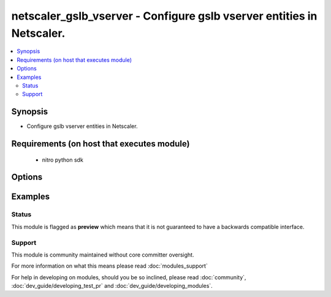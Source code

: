 .. _netscaler_gslb_vserver:


netscaler_gslb_vserver - Configure gslb vserver entities in Netscaler.
++++++++++++++++++++++++++++++++++++++++++++++++++++++++++++++++++++++

.. versionadded:: 2.4.0


.. contents::
   :local:
   :depth: 2


Synopsis
--------

* Configure gslb vserver entities in Netscaler.


Requirements (on host that executes module)
-------------------------------------------

  * nitro python sdk


Options
-------

.. raw:: html

    <table border=1 cellpadding=4>
    <tr>
    <th class="head">parameter</th>
    <th class="head">required</th>
    <th class="head">default</th>
    <th class="head">choices</th>
    <th class="head">comments</th>
    </tr>
                <tr><td>appflowlog<br/><div style="font-size: small;"></div></td>
    <td>no</td>
    <td></td>
        <td><ul><li>ENABLED</li><li>DISABLED</li></ul></td>
        <td><div>Enable logging appflow flow information.</div><div>Default value: ENABLED</div><div>Possible values = ENABLED, DISABLED</div>        </td></tr>
                <tr><td>backuplbmethod<br/><div style="font-size: small;"></div></td>
    <td>no</td>
    <td></td>
        <td><ul><li>ROUNDROBIN</li><li>LEASTCONNECTION</li><li>LEASTRESPONSETIME</li><li>SOURCEIPHASH</li><li>LEASTBANDWIDTH</li><li>LEASTPACKETS</li><li>STATICPROXIMITY</li><li>RTT</li><li>CUSTOMLOAD</li></ul></td>
        <td><div>Backup load balancing method. Becomes operational if the primary load balancing method fails or cannot be used. Valid only if the primary method is based on either round-trip time (RTT) or static proximity.</div><div>Possible values = ROUNDROBIN, LEASTCONNECTION, LEASTRESPONSETIME, SOURCEIPHASH, LEASTBANDWIDTH, LEASTPACKETS, STATICPROXIMITY, RTT, CUSTOMLOAD</div>        </td></tr>
                <tr><td>comment<br/><div style="font-size: small;"></div></td>
    <td>no</td>
    <td></td>
        <td></td>
        <td><div>Any comments that you might want to associate with the GSLB virtual server.</div>        </td></tr>
                <tr><td>considereffectivestate<br/><div style="font-size: small;"></div></td>
    <td>no</td>
    <td></td>
        <td><ul><li>NONE</li><li>STATE_ONLY</li></ul></td>
        <td><div>If the primary state of all bound GSLB services is DOWN, consider the effective states of all the GSLB services, obtained through the Metrics Exchange Protocol (MEP), when determining the state of the GSLB virtual server. To consider the effective state, set the parameter to STATE_ONLY. To disregard the effective state, set the parameter to NONE.</div><div>The effective state of a GSLB service is the ability of the corresponding virtual server to serve traffic. The effective state of the load balancing virtual server, which is transferred to the GSLB service, is UP even if only one virtual server in the backup chain of virtual servers is in the UP state.</div><div>Default value: NONE</div><div>Possible values = NONE, STATE_ONLY</div>        </td></tr>
                <tr><td>disableprimaryondown<br/><div style="font-size: small;"></div></td>
    <td>no</td>
    <td></td>
        <td><ul><li>ENABLED</li><li>DISABLED</li></ul></td>
        <td><div>Continue to direct traffic to the backup chain even after the primary GSLB virtual server returns to the UP state. Used when spillover is configured for the virtual server.</div><div>Default value: DISABLED</div><div>Possible values = ENABLED, DISABLED</div>        </td></tr>
                <tr><td>dnsrecordtype<br/><div style="font-size: small;"></div></td>
    <td>no</td>
    <td></td>
        <td><ul><li>A</li><li>AAAA</li><li>CNAME</li><li>NAPTR</li></ul></td>
        <td><div>DNS record type to associate with the GSLB virtual server's domain name.</div><div>Default value: A</div><div>Possible values = A, AAAA, CNAME, NAPTR</div>        </td></tr>
                <tr><td rowspan="2">domain_bindings<br/><div style="font-size: small;"></div></td>
    <td>no</td>
    <td></td><td></td>
    <td> <div>List of bindings for domains for this glsb vserver.</div>    </tr>
    <tr>
    <td colspan="5">
    <table border=1 cellpadding=4>
    <caption><b>Dictionary object domain_bindings</b></caption>
    <tr>
    <th class="head">parameter</th>
    <th class="head">required</th>
    <th class="head">default</th>
    <th class="head">choices</th>
    <th class="head">comments</th>
    </tr>
                    <tr><td>backupipflag<br/><div style="font-size: small;"></div></td>
        <td>no</td>
        <td></td>
                <td></td>
                <td><div>The IP address of the backup service for the specified domain name.</div><div>Used when all the services bound to the domain are down, or when the backup chain of virtual servers is down.</div>        </td></tr>
                    <tr><td>domainname<br/><div style="font-size: small;"></div></td>
        <td>no</td>
        <td></td>
                <td></td>
                <td><div>Domain name for which to change the time to live (TTL) and/or backup service IP address.</div>        </td></tr>
                    <tr><td>cookietimeout<br/><div style="font-size: small;"></div></td>
        <td>no</td>
        <td></td>
                <td></td>
                <td><div>Timeout, in minutes, for the GSLB site cookie.</div>        </td></tr>
                    <tr><td>sitedomainttl<br/><div style="font-size: small;"></div></td>
        <td>no</td>
        <td></td>
                <td></td>
                <td><div>TTL, in seconds, for all internally created site domains (created when a site prefix is configured on a GSLB service) that are associated with this virtual server.</div><div>Minimum value = 1</div>        </td></tr>
                    <tr><td>ttl<br/><div style="font-size: small;"></div></td>
        <td>no</td>
        <td></td>
                <td></td>
                <td><div>Time to live (TTL) for the domain.</div>        </td></tr>
        </table>
    </td>
    </tr>
        </td></tr>
                <tr><td>dynamicweight<br/><div style="font-size: small;"></div></td>
    <td>no</td>
    <td></td>
        <td><ul><li>SERVICECOUNT</li><li>SERVICEWEIGHT</li><li>DISABLED</li></ul></td>
        <td><div>Specify if the appliance should consider the service count, service weights, or ignore both when using weight-based load balancing methods. The state of the number of services bound to the virtual server help the appliance to select the service.</div><div>Default value: DISABLED</div><div>Possible values = SERVICECOUNT, SERVICEWEIGHT, DISABLED</div>        </td></tr>
                <tr><td>lbmethod<br/><div style="font-size: small;"></div></td>
    <td>no</td>
    <td></td>
        <td><ul><li>ROUNDROBIN</li><li>LEASTCONNECTION</li><li>LEASTRESPONSETIME</li><li>SOURCEIPHASH</li><li>LEASTBANDWIDTH</li><li>LEASTPACKETS</li><li>STATICPROXIMITY</li><li>RTT</li><li>CUSTOMLOAD</li></ul></td>
        <td><div>Load balancing method for the GSLB virtual server.</div><div>Default value: LEASTCONNECTION</div><div>Possible values = ROUNDROBIN, LEASTCONNECTION, LEASTRESPONSETIME, SOURCEIPHASH, LEASTBANDWIDTH, LEASTPACKETS, STATICPROXIMITY, RTT, CUSTOMLOAD</div>        </td></tr>
                <tr><td>mir<br/><div style="font-size: small;"></div></td>
    <td>no</td>
    <td></td>
        <td><ul><li>ENABLED</li><li>DISABLED</li></ul></td>
        <td><div>Include multiple IP addresses in the DNS responses sent to clients.</div><div>Default value: DISABLED</div><div>Possible values = ENABLED, DISABLED</div>        </td></tr>
                <tr><td>name<br/><div style="font-size: small;"></div></td>
    <td>no</td>
    <td></td>
        <td></td>
        <td><div>Name for the GSLB virtual server. Must begin with an ASCII alphanumeric or underscore (_) character, and must contain only ASCII alphanumeric, underscore, hash (#), period (.), space, colon (:), at (@), equals (=), and hyphen (-) characters. Can be changed after the virtual server is created.</div><div>CLI Users:</div><div>If the name includes one or more spaces, enclose the name in double or single quotation marks (for example, "my vserver" or 'my vserver').</div><div>Minimum length = 1</div>        </td></tr>
                <tr><td>netmask<br/><div style="font-size: small;"></div></td>
    <td>no</td>
    <td></td>
        <td></td>
        <td><div>IPv4 network mask for use in the SOURCEIPHASH load balancing method.</div><div>Minimum length = 1</div>        </td></tr>
                <tr><td>nitro_pass<br/><div style="font-size: small;"></div></td>
    <td>yes</td>
    <td></td>
        <td></td>
        <td><div>The password with which to authenticate to the netscaler node.</div>        </td></tr>
                <tr><td>nitro_protocol<br/><div style="font-size: small;"></div></td>
    <td>no</td>
    <td>http</td>
        <td><ul><li>http</li><li>https</li></ul></td>
        <td><div>Which protocol to use when accessing the nitro API objects.</div>        </td></tr>
                <tr><td>nitro_timeout<br/><div style="font-size: small;"></div></td>
    <td>no</td>
    <td>310</td>
        <td></td>
        <td><div>Time in seconds until a timeout error is thrown when establishing a new session with Netscaler</div>        </td></tr>
                <tr><td>nitro_user<br/><div style="font-size: small;"></div></td>
    <td>yes</td>
    <td></td>
        <td></td>
        <td><div>The username with which to authenticate to the netscaler node.</div>        </td></tr>
                <tr><td>nsip<br/><div style="font-size: small;"></div></td>
    <td>yes</td>
    <td></td>
        <td></td>
        <td><div>The ip address of the netscaler appliance where the nitro API calls will be made.</div><div>The port can be specified with the colon (:). E.g. 192.168.1.1:555.</div>        </td></tr>
                <tr><td>persistenceid<br/><div style="font-size: small;"></div></td>
    <td>no</td>
    <td></td>
        <td></td>
        <td><div>The persistence ID for the GSLB virtual server. The ID is a positive integer that enables GSLB sites to identify the GSLB virtual server, and is required if source IP address based or spill over based persistence is enabled on the virtual server.</div><div>Minimum value = 0</div><div>Maximum value = 65535</div>        </td></tr>
                <tr><td>persistencetype<br/><div style="font-size: small;"></div></td>
    <td>no</td>
    <td></td>
        <td><ul><li>SOURCEIP</li><li>NONE</li></ul></td>
        <td><div>Use source IP address based persistence for the virtual server.</div><div>After the load balancing method selects a service for the first packet, the IP address received in response to the DNS query is used for subsequent requests from the same client.</div><div>Possible values = SOURCEIP, NONE</div>        </td></tr>
                <tr><td>persistmask<br/><div style="font-size: small;"></div></td>
    <td>no</td>
    <td></td>
        <td></td>
        <td><div>The optional IPv4 network mask applied to IPv4 addresses to establish source IP address based persistence.</div><div>Minimum length = 1</div>        </td></tr>
                <tr><td>save_config<br/><div style="font-size: small;"></div></td>
    <td>no</td>
    <td>True</td>
        <td><ul><li>yes</li><li>no</li></ul></td>
        <td><div>If true the module will save the configuration on the netscaler node if it makes any changes.</div><div>The module will not save the configuration on the netscaler node if it made no changes.</div>        </td></tr>
                <tr><td rowspan="2">service_bindings<br/><div style="font-size: small;"></div></td>
    <td>no</td>
    <td></td><td></td>
    <td> <div>List of bindings for gslb services bound to this gslb virtual server.</div>    </tr>
    <tr>
    <td colspan="5">
    <table border=1 cellpadding=4>
    <caption><b>Dictionary object service_bindings</b></caption>
    <tr>
    <th class="head">parameter</th>
    <th class="head">required</th>
    <th class="head">default</th>
    <th class="head">choices</th>
    <th class="head">comments</th>
    </tr>
                    <tr><td>servicename<br/><div style="font-size: small;"></div></td>
        <td>no</td>
        <td></td>
                <td></td>
                <td><div>Name of the GSLB service for which to change the weight.</div>        </td></tr>
                    <tr><td>weight<br/><div style="font-size: small;"></div></td>
        <td>no</td>
        <td></td>
                <td></td>
                <td><div>Weight to assign to the GSLB service.</div>        </td></tr>
        </table>
    </td>
    </tr>
        </td></tr>
                <tr><td>servicetype<br/><div style="font-size: small;"></div></td>
    <td>no</td>
    <td></td>
        <td><ul><li>HTTP</li><li>FTP</li><li>TCP</li><li>UDP</li><li>SSL</li><li>SSL_BRIDGE</li><li>SSL_TCP</li><li>NNTP</li><li>ANY</li><li>SIP_UDP</li><li>SIP_TCP</li><li>SIP_SSL</li><li>RADIUS</li><li>RDP</li><li>RTSP</li><li>MYSQL</li><li>MSSQL</li><li>ORACLE</li></ul></td>
        <td><div>Protocol used by services bound to the virtual server.</div><div>Possible values = HTTP, FTP, TCP, UDP, SSL, SSL_BRIDGE, SSL_TCP, NNTP, ANY, SIP_UDP, SIP_TCP, SIP_SSL, RADIUS, RDP, RTSP, MYSQL, MSSQL, ORACLE</div>        </td></tr>
                <tr><td>sobackupaction<br/><div style="font-size: small;"></div></td>
    <td>no</td>
    <td></td>
        <td><ul><li>DROP</li><li>ACCEPT</li><li>REDIRECT</li></ul></td>
        <td><div>Action to be performed if spillover is to take effect, but no backup chain to spillover is usable or exists.</div><div>Possible values = DROP, ACCEPT, REDIRECT</div>        </td></tr>
                <tr><td>somethod<br/><div style="font-size: small;"></div></td>
    <td>no</td>
    <td></td>
        <td><ul><li>CONNECTION</li><li>DYNAMICCONNECTION</li><li>BANDWIDTH</li><li>HEALTH</li><li>NONE</li></ul></td>
        <td><div>Type of threshold that, when exceeded, triggers spillover. Available settings function as follows:</div><div>* CONNECTION - Spillover occurs when the number of client connections exceeds the threshold.</div><div>* DYNAMICCONNECTION - Spillover occurs when the number of client connections at the GSLB virtual server exceeds the sum of the maximum client (Max Clients) settings for bound GSLB services. Do not specify a spillover threshold for this setting, because the threshold is implied by the Max Clients settings of the bound GSLB services.</div><div>* BANDWIDTH - Spillover occurs when the bandwidth consumed by the GSLB virtual server's incoming and outgoing traffic exceeds the threshold.</div><div>* HEALTH - Spillover occurs when the percentage of weights of the GSLB services that are UP drops below the threshold. For example, if services gslbSvc1, gslbSvc2, and gslbSvc3 are bound to a virtual server, with weights 1, 2, and 3, and the spillover threshold is 50%, spillover occurs if gslbSvc1 and gslbSvc3 or gslbSvc2 and gslbSvc3 transition to DOWN.</div><div>* NONE - Spillover does not occur.</div><div>Possible values = CONNECTION, DYNAMICCONNECTION, BANDWIDTH, HEALTH, NONE</div>        </td></tr>
                <tr><td>sopersistence<br/><div style="font-size: small;"></div></td>
    <td>no</td>
    <td></td>
        <td><ul><li>ENABLED</li><li>DISABLED</li></ul></td>
        <td><div>If spillover occurs, maintain source IP address based persistence for both primary and backup GSLB virtual servers.</div><div>Default value: DISABLED</div><div>Possible values = ENABLED, DISABLED</div>        </td></tr>
                <tr><td>sopersistencetimeout<br/><div style="font-size: small;"></div></td>
    <td>no</td>
    <td></td>
        <td></td>
        <td><div>Timeout for spillover persistence, in minutes.</div><div>Default value: 2</div><div>Minimum value = 2</div><div>Maximum value = 1440</div>        </td></tr>
                <tr><td>sothreshold<br/><div style="font-size: small;"></div></td>
    <td>no</td>
    <td></td>
        <td></td>
        <td><div>Threshold at which spillover occurs. Specify an integer for the CONNECTION spillover method, a bandwidth value in kilobits per second for the BANDWIDTH method (do not enter the units), or a percentage for the HEALTH method (do not enter the percentage symbol).</div><div>Minimum value = 1</div><div>Maximum value = 4294967287</div>        </td></tr>
                <tr><td>state<br/><div style="font-size: small;"></div></td>
    <td>no</td>
    <td>present</td>
        <td><ul><li>present</li><li>absent</li></ul></td>
        <td><div>The state of the resource being configured by the module on the netscaler node.</div><div>When present the resource will be created if needed and configured according to the module's parameters.</div><div>When absent the resource will be deleted from the netscaler node.</div>        </td></tr>
                <tr><td>timeout<br/><div style="font-size: small;"></div></td>
    <td>no</td>
    <td></td>
        <td></td>
        <td><div>Idle time, in minutes, after which a persistence entry is cleared.</div><div>Default value: 2</div><div>Minimum value = 2</div><div>Maximum value = 1440</div>        </td></tr>
                <tr><td>tolerance<br/><div style="font-size: small;"></div></td>
    <td>no</td>
    <td></td>
        <td></td>
        <td><div>Site selection tolerance, in milliseconds, for implementing the RTT load balancing method. If a site's RTT deviates from the lowest RTT by more than the specified tolerance, the site is not considered when the NetScaler appliance makes a GSLB decision. The appliance implements the round robin method of global server load balancing between sites whose RTT values are within the specified tolerance. If the tolerance is 0 (zero), the appliance always sends clients the IP address of the site with the lowest RTT.</div><div>Minimum value = 0</div><div>Maximum value = 100</div>        </td></tr>
                <tr><td>v6netmasklen<br/><div style="font-size: small;"></div></td>
    <td>no</td>
    <td></td>
        <td></td>
        <td><div>Number of bits to consider, in an IPv6 source IP address, for creating the hash that is required by the SOURCEIPHASH load balancing method.</div><div>Default value: 128</div><div>Minimum value = 1</div><div>Maximum value = 128</div>        </td></tr>
                <tr><td>v6persistmasklen<br/><div style="font-size: small;"></div></td>
    <td>no</td>
    <td></td>
        <td></td>
        <td><div>Number of bits to consider in an IPv6 source IP address when creating source IP address based persistence sessions.</div><div>Default value: 128</div><div>Minimum value = 1</div><div>Maximum value = 128</div>        </td></tr>
                <tr><td>validate_certs<br/><div style="font-size: small;"></div></td>
    <td>no</td>
    <td>yes</td>
        <td></td>
        <td><div>If <code>no</code>, SSL certificates will not be validated. This should only be used on personally controlled sites using self-signed certificates.</div>        </td></tr>
        </table>
    </br>



Examples
--------

 ::

    





Status
~~~~~~

This module is flagged as **preview** which means that it is not guaranteed to have a backwards compatible interface.


Support
~~~~~~~

This module is community maintained without core committer oversight.

For more information on what this means please read :doc:`modules_support`


For help in developing on modules, should you be so inclined, please read :doc:`community`, :doc:`dev_guide/developing_test_pr` and :doc:`dev_guide/developing_modules`.